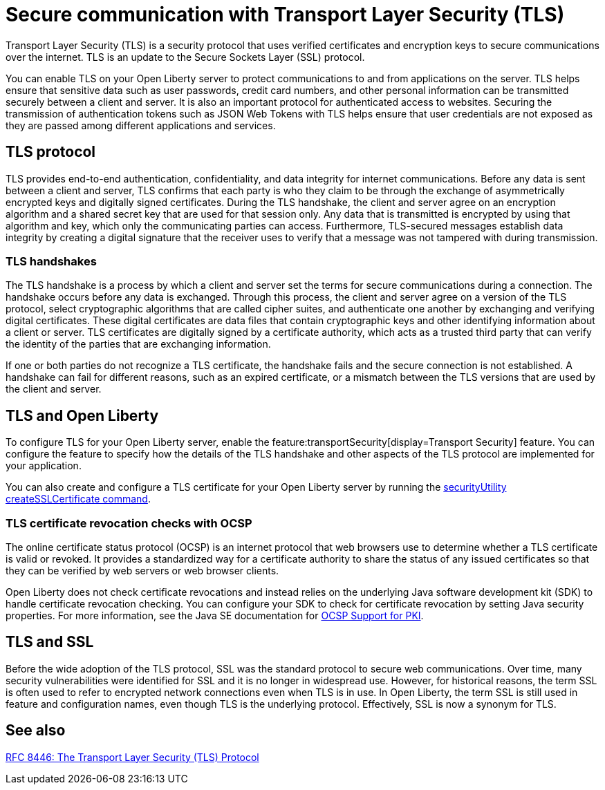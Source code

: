 // Copyright (c) 2020 IBM Corporation and others.
// Licensed under Creative Commons Attribution-NoDerivatives
// 4.0 International (CC BY-ND 4.0)
//   https://creativecommons.org/licenses/by-nd/4.0/
//
// Contributors:
//     IBM Corporation
//
:page-description: Transport Layer Security (TLS) is a security protocol that uses verified certificates and encryption keys to secure communications over the internet.
:page-layout: general-reference
:seo-title: Secure communication with TLS
:seo-description: Transport Layer Security (TLS) is a security protocol that uses verified certificates and encryption keys to secure communications over the internet.
:page-layout: general-reference
:page-type: general
= Secure communication with Transport Layer Security (TLS)

Transport Layer Security (TLS) is a security protocol that uses verified certificates and encryption keys to secure communications over the internet. TLS is an update to the Secure Sockets Layer (SSL) protocol.

You can enable TLS on your Open Liberty server to protect communications to and from applications on the server.
TLS helps ensure that sensitive data such as user passwords, credit card numbers, and other personal information can be transmitted securely between a client and server. It is also an important protocol for authenticated access to websites. Securing the transmission of authentication tokens such as JSON Web Tokens with TLS helps ensure that user credentials are not exposed as they are passed among different applications and services.

== TLS protocol

TLS provides end-to-end authentication, confidentiality, and data integrity for internet communications.
Before any data is sent between a client and server, TLS confirms that each party is who they claim to be through the exchange of asymmetrically encrypted keys and digitally signed certificates.
During the TLS handshake, the client and server agree on an encryption algorithm and a shared secret key that are used for that session only.
Any data that is transmitted is encrypted by using that algorithm and key, which only the communicating parties can access.
Furthermore, TLS-secured messages establish data integrity by creating a digital signature that the receiver uses to verify that a message was not tampered with during transmission.

=== TLS handshakes

The TLS handshake is a process by which a client and server set the terms for secure communications during a connection.
The handshake occurs before any data is exchanged.
Through this process, the client and server agree on a version of the TLS protocol, select cryptographic algorithms that are called cipher suites, and authenticate one another by exchanging and verifying digital certificates.
These digital certificates are data files that contain cryptographic keys and other identifying information about a client or server. TLS certificates are digitally signed by a certificate authority, which acts as a trusted third party that can verify the identity of the parties that are exchanging information.

If one or both parties do not recognize a TLS certificate, the handshake fails and the secure connection is not established. A handshake can fail for different reasons, such as an expired certificate, or a mismatch between the TLS versions that are used by the client and server.

== TLS and Open Liberty

To configure TLS for your Open Liberty server, enable the feature:transportSecurity[display=Transport Security] feature. You can configure the feature to specify how the details of the TLS handshake and other aspects of the TLS protocol are implemented for your application.

You can also create and configure a TLS certificate for your Open Liberty server by running the xref:reference:command/securityUtility-createSSLCertificate.adoc[securityUtility createSSLCertificate command].

=== TLS certificate revocation checks with OCSP

The online certificate status protocol (OCSP) is an internet protocol that web browsers use to determine whether a TLS certificate is valid or revoked. It provides a standardized way for a certificate authority to share the status of any issued certificates so that they can be verified by web servers or web browser clients.

Open Liberty does not check certificate revocations and instead relies on the underlying Java software development kit (SDK) to handle certificate revocation checking. You can configure your SDK to check for certificate revocation by setting Java security properties. For more information, see the Java SE documentation for https://docs.oracle.com/javase/8/docs/technotes/guides/security/jsse/ocsp.html#ocsp-pki[OCSP Support for PKI].

== TLS and SSL

Before the wide adoption of the TLS protocol, SSL was the standard protocol to secure web communications. Over time, many security vulnerabilities were identified for SSL and it is no longer in widespread use. However, for historical reasons, the term SSL is often used to refer to encrypted network connections even when TLS is in use. In Open Liberty, the term SSL is still used in feature and configuration names, even though TLS is the underlying protocol. Effectively, SSL is now a synonym for TLS.

== See also

https://tools.ietf.org/html/rfc8446[RFC 8446: The Transport Layer Security (TLS) Protocol]

